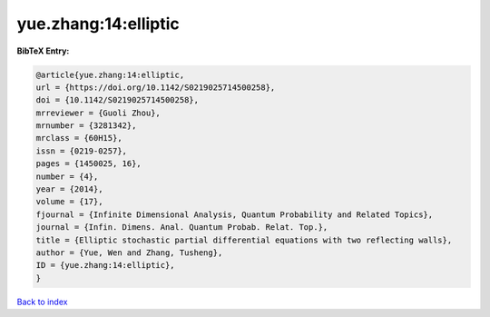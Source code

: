 yue.zhang:14:elliptic
=====================

.. :cite:t:`yue.zhang:14:elliptic`

.. bibliography:: ../../All.bib

**BibTeX Entry:**

.. code-block:: bibtex

   @article{yue.zhang:14:elliptic,
   url = {https://doi.org/10.1142/S0219025714500258},
   doi = {10.1142/S0219025714500258},
   mrreviewer = {Guoli Zhou},
   mrnumber = {3281342},
   mrclass = {60H15},
   issn = {0219-0257},
   pages = {1450025, 16},
   number = {4},
   year = {2014},
   volume = {17},
   fjournal = {Infinite Dimensional Analysis, Quantum Probability and Related Topics},
   journal = {Infin. Dimens. Anal. Quantum Probab. Relat. Top.},
   title = {Elliptic stochastic partial differential equations with two reflecting walls},
   author = {Yue, Wen and Zhang, Tusheng},
   ID = {yue.zhang:14:elliptic},
   }

`Back to index <../index>`_
